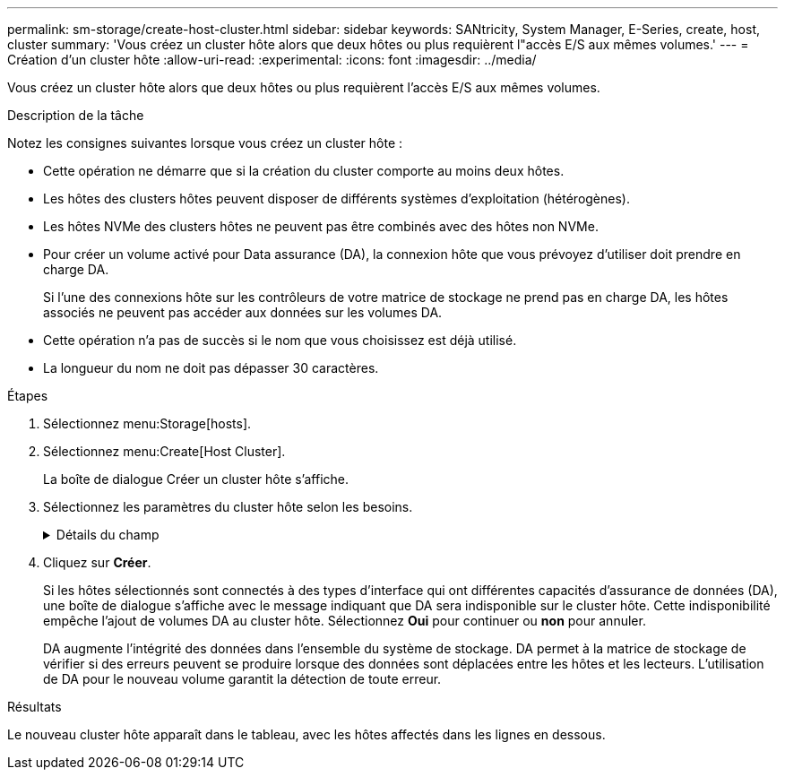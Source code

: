 ---
permalink: sm-storage/create-host-cluster.html 
sidebar: sidebar 
keywords: SANtricity, System Manager, E-Series, create, host, cluster 
summary: 'Vous créez un cluster hôte alors que deux hôtes ou plus requièrent l"accès E/S aux mêmes volumes.' 
---
= Création d'un cluster hôte
:allow-uri-read: 
:experimental: 
:icons: font
:imagesdir: ../media/


[role="lead"]
Vous créez un cluster hôte alors que deux hôtes ou plus requièrent l'accès E/S aux mêmes volumes.

.Description de la tâche
Notez les consignes suivantes lorsque vous créez un cluster hôte :

* Cette opération ne démarre que si la création du cluster comporte au moins deux hôtes.
* Les hôtes des clusters hôtes peuvent disposer de différents systèmes d'exploitation (hétérogènes).
* Les hôtes NVMe des clusters hôtes ne peuvent pas être combinés avec des hôtes non NVMe.
* Pour créer un volume activé pour Data assurance (DA), la connexion hôte que vous prévoyez d'utiliser doit prendre en charge DA.
+
Si l'une des connexions hôte sur les contrôleurs de votre matrice de stockage ne prend pas en charge DA, les hôtes associés ne peuvent pas accéder aux données sur les volumes DA.

* Cette opération n'a pas de succès si le nom que vous choisissez est déjà utilisé.
* La longueur du nom ne doit pas dépasser 30 caractères.


.Étapes
. Sélectionnez menu:Storage[hosts].
. Sélectionnez menu:Create[Host Cluster].
+
La boîte de dialogue Créer un cluster hôte s'affiche.

. Sélectionnez les paramètres du cluster hôte selon les besoins.
+
.Détails du champ
[%collapsible]
====
[cols="25h,~"]
|===
| Réglage | Description 


 a| 
Nom
 a| 
Saisissez le nom du nouveau cluster hôte.



 a| 
Sélectionnez les hôtes pour partager l'accès au volume
 a| 
Sélectionnez deux hôtes ou plus dans la liste déroulante. Seuls les hôtes qui ne font pas déjà partie d'un cluster hôte apparaissent dans la liste.

|===
====
. Cliquez sur *Créer*.
+
Si les hôtes sélectionnés sont connectés à des types d'interface qui ont différentes capacités d'assurance de données (DA), une boîte de dialogue s'affiche avec le message indiquant que DA sera indisponible sur le cluster hôte. Cette indisponibilité empêche l'ajout de volumes DA au cluster hôte. Sélectionnez *Oui* pour continuer ou *non* pour annuler.

+
DA augmente l'intégrité des données dans l'ensemble du système de stockage. DA permet à la matrice de stockage de vérifier si des erreurs peuvent se produire lorsque des données sont déplacées entre les hôtes et les lecteurs. L'utilisation de DA pour le nouveau volume garantit la détection de toute erreur.



.Résultats
Le nouveau cluster hôte apparaît dans le tableau, avec les hôtes affectés dans les lignes en dessous.
